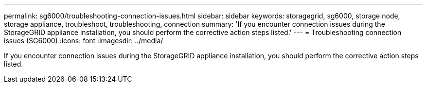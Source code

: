 ---
permalink: sg6000/troubleshooting-connection-issues.html
sidebar: sidebar
keywords: storagegrid, sg6000, storage node, storage appliance, troubleshoot, troubleshooting, connection 
summary: 'If you encounter connection issues during the StorageGRID appliance installation, you should perform the corrective action steps listed.'
---
= Troubleshooting connection issues (SG6000)
:icons: font
:imagesdir: ../media/

[.lead]
If you encounter connection issues during the StorageGRID appliance installation, you should perform the corrective action steps listed.
